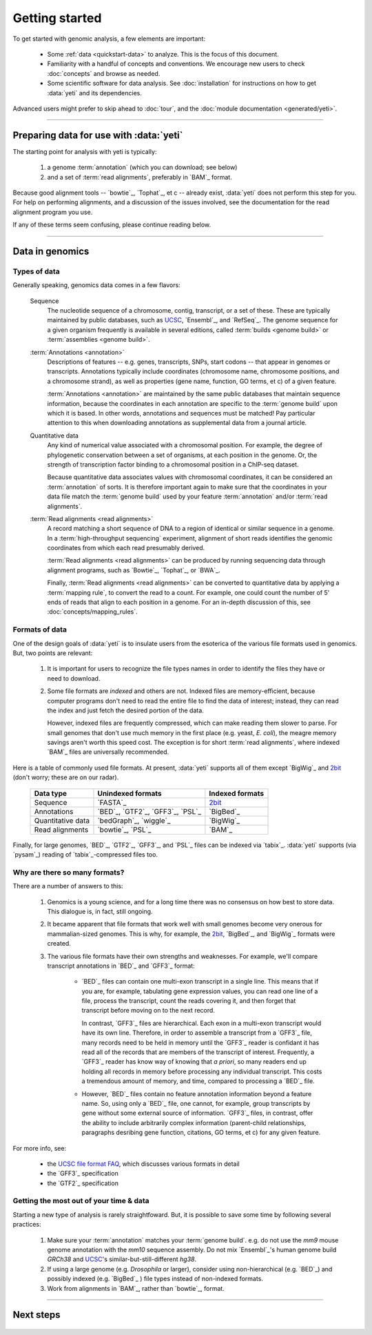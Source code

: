 Getting started
===============

To get started with genomic analysis, a few elements are important:

  - Some :ref:`data <quickstart-data>` to analyze. This is the focus of this document.
  
  - Familiarity with a handful of concepts and conventions.
    We encourage new users to check :doc:`concepts` and browse as needed.
  
  - Some scientific software for data analysis. See :doc:`installation`
    for instructions on how to get :data:`yeti` and its dependencies.
  

Advanced users might prefer to skip ahead to :doc:`tour`, and the
:doc:`module documentation <generated/yeti>`.

-------------------------------------------------------------------------------

Preparing data for use with :data:`yeti`
----------------------------------------

The starting point for analysis with yeti is typically:

 #. a genome :term:`annotation` (which you can download; see below)
     
 #. and a set of :term:`read alignments`, preferably in `BAM`_ format.


Because good alignment tools -- `bowtie`_, `Tophat`_, et c -- already exist,
:data:`yeti` does not perform this step for you. For help on performing alignments,
and a discussion of the issues involved, see the documentation for the read
alignment program you use.

If any of these terms seem confusing, please continue reading below.


-------------------------------------------------------------------------------


.. _quickstart-data:
 
Data in genomics
----------------

Types of data
.............

Generally speaking, genomics data comes in a few flavors:

    Sequence
        The nucleotide sequence of a chromosome, contig, transcript,
        or a set of these. These are typically maintained by public databases,
        such as `UCSC <UCSC genome browser>`_, `Ensembl`_, and `RefSeq`_. The
        genome sequence for a given organism frequently is available in several
        editions, called :term:`builds <genome build>` or :term:`assemblies <genome build>`.
    
    :term:`Annotations <annotation>`
        Descriptions of features -- e.g. genes, transcripts, SNPs, start codons
        -- that appear in genomes or transcripts. Annotations typically include
        coordinates (chromosome name, chromosome positions, and a chromosome
        strand), as well as properties (gene name, function, GO terms, et c) of
        a given feature.
        
        :term:`Annotations <annotation>` are maintained by the same public
        databases that maintain sequence information, because the coordinates
        in each annotation are specific to the :term:`genome build` upon which
        it is based. In other words, annotations and sequences must be matched!
        Pay particular attention to this when downloading annotations as 
        supplemental data from a journal article.
        
    Quantitative data
        Any kind of numerical value associated with a chromosomal
        position. For example, the degree of phylogenetic conservation between a 
        set of organisms, at each position in the genome. Or, the strength of 
        transcription factor binding to a chromosomal position in a ChIP-seq dataset.
        
        Because quantitative data associates values with chromosomal coordinates,
        it can be considered an :term:`annotation` of sorts. It is therefore
        important again to make sure that the coordinates in your data file
        match the :term:`genome build` used by your feature :term:`annotation`
        and/or :term:`read alignments`.
        
    :term:`Read alignments <read alignments>`
        A record matching a short sequence of DNA to a region of identical or similar
        sequence in a genome. In a :term:`high-throughput sequencing` experiment,
        alignment of short reads identifies the genomic coordinates from which
        each read presumably derived.
        
        :term:`Read alignments <read alignments>` can be produced by running
        sequencing data through alignment programs,
        such as `Bowtie`_, `Tophat`_, or `BWA`_. 
        
        Finally, :term:`Read alignments <read alignments>`
        can be converted to quantitative data by applying a :term:`mapping rule`,
        to convert the read to a count. For example, one could count the number
        of 5' ends of reads that align to each position in a genome. For
        an in-depth discussion of this, see :doc:`concepts/mapping_rules`.


Formats of data
...............
One of the design goals of :data:`yeti` is to insulate users from the esoterica
of the various file formats used in genomics. But, two points are relevant:

  #. It is important for users to recognize the file types names in order to 
     identify the files they have or need to download.
     
  #. Some file formats are *indexed* and others are not. Indexed files are
     memory-efficient, because computer programs don't need to read the entire
     file to find the data of interest; instead, they can read the index and
     just fetch the desired portion of the data.
     
     However, indexed files are frequently compressed, which can make reading them 
     slower to parse. For small genomes that don't use much memory in the first
     place (e.g. yeast, *E. coli*), the meagre memory savings aren't worth this
     speed cost. The exception is for short :term:`read alignments`, where indexed
     `BAM`_ files are universally recommended. 

.. TODO: update when 2bit support is done

Here is a table of commonly used file formats. At present, :data:`yeti` supports
all of them except `BigWig`_ and `2bit`_ (don't worry; these are on our radar).

    =====================   ===================================   ===================
    **Data type**           **Unindexed formats**                 **Indexed formats**
    ---------------------   -----------------------------------   -------------------
    Sequence                `FASTA`_                              `2bit <twobit>`_
    
    Annotations             `BED`_, `GTF2`_, `GFF3`_, `PSL`_      `BigBed`_ 
    
    Quantitative data       `bedGraph`_, `wiggle`_                `BigWig`_
    
    Read alignments         `bowtie`_, `PSL`_                     `BAM`_ 
    =====================   ===================================   ===================
 
 
Finally, for large genomes, `BED`_, `GTF2`_, `GFF3`_, and `PSL`_ files can be
indexed via `tabix`_. :data:`yeti` supports (via `pysam`_) reading of
`tabix`_-compressed files too.


Why are there so many formats?
..............................

There are a number of answers to this:

 #. Genomics is a young science, and for a long time there was no consensus
    on how best to store data. This dialogue is, in fact, still ongoing.
     
 #. It became apparent that file formats that work well with small genomes
    become very onerous for mammalian-sized genomes. This is why, for example,
    the `2bit <twobit>`_, `BigBed`_, and `BigWig`_ formats were created. 

 #. The various file formats have their own strengths and weaknesses. For example,
    we'll compare transcript annotations in `BED`_ and `GFF3`_ format:
     
      - `BED`_ files can contain one multi-exon transcript in a single line.
        This means that if you are, for example, tabulating gene expression 
        values, you can read one line of a file, process the transcript, 
        count the reads covering it, and then forget that transcript before
        moving on to the next record.
      
        In contrast, `GFF3`_ files are hierarchical. Each exon in a multi-exon
        transcript would have its own line. Therefore, in order to
        assemble a transcript from a `GFF3`_ file, many records need to be
        held in memory until the `GFF3`_ reader is confidant it has read all of
        the records that are members of the transcript of interest. Frequently,
        a `GFF3`_ reader has know way of knowing that *a priori*, so many readers
        end up holding all records in memory before processing any individual
        transcript. This costs a tremendous amount of memory, and time, compared
        to processing a `BED`_ file.

      - However, `BED`_ files contain no feature annotation information beyond
        a feature name. So, using only a `BED`_ file, one cannot, for example,
        group transcripts by gene without some external source of information.
        `GFF3`_ files, in contrast, offer the ability to include arbitrarily
        complex information (parent-child relationships, paragraphs desribing
        gene function, citations, GO terms, et c) for any given feature.

For more info, see:

  - the `UCSC file format FAQ <http:/genome.ucsc.edu/FAQ/FAQformat.html>`_,
    which discusses various formats in detail
    
  - the `GFF3`_ specification
  
  - the `GTF2`_ specification
  


Getting the most out of your time & data
........................................

Starting a new type of analysis is rarely straightfoward. But, it is possible 
to save some time by following several practices:

 #. Make sure your :term:`annotation` matches your :term:`genome build`. e.g.
    do not use the *mm9* mouse genome annotation with the *mm10* sequence
    assembly. Do not mix `Ensembl`_'s human genome build *GRCh38* and
    `UCSC`_'s similar-but-still-different *hg38*.

 #. If using a large genome (e.g. *Drosophila* or larger), consider using
    non-hierarchical (e.g. `BED`_) and possibly indexed (e.g. `BigBed`_ ) file
    types instead of non-indexed formats.

 #. Work from alignments in `BAM`_, rather than `bowtie`_, format.


-------------------------------------------------------------------------------


Next steps
----------
 .. toctree::

    concepts
    installation
    
